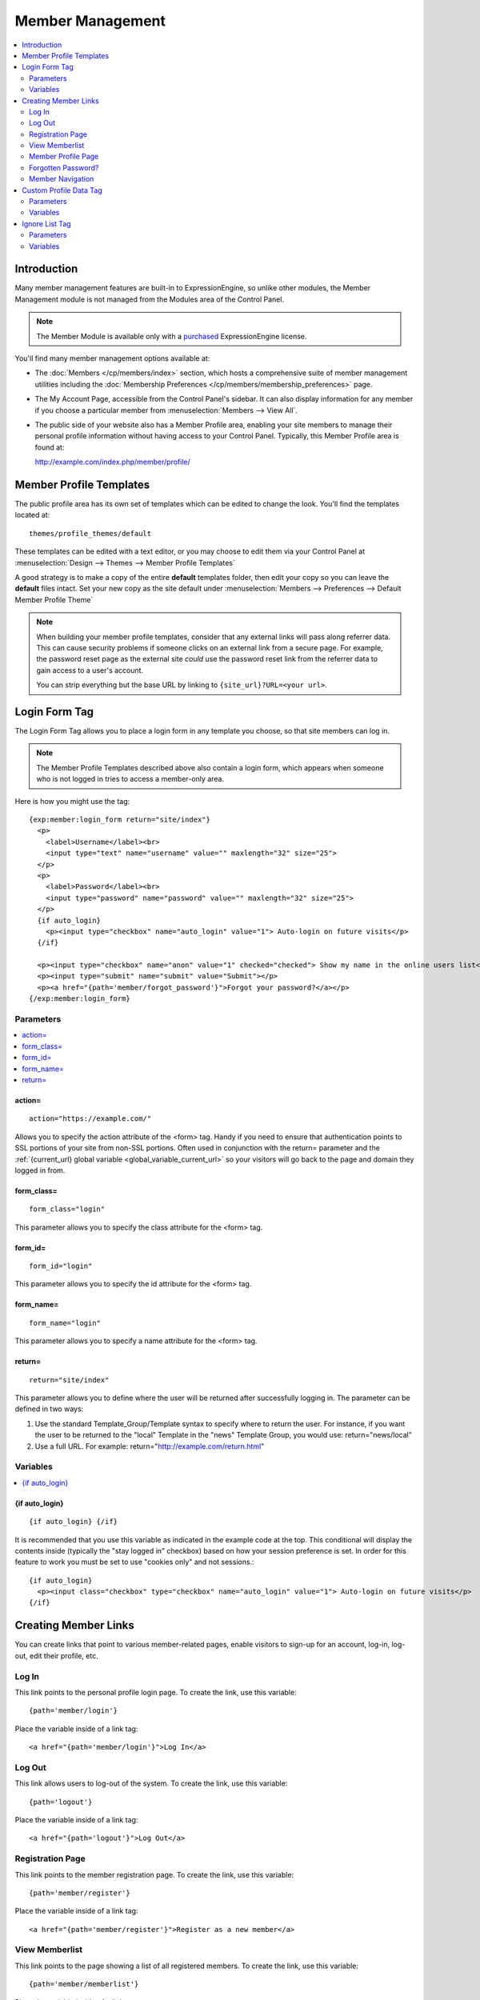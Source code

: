 #################
Member Management
#################

.. contents::
  :local:
  :depth: 2

************
Introduction
************

Many member management features are built-in to ExpressionEngine,
so unlike other modules, the Member Management module is
not managed from the Modules area of the Control Panel.

.. note:: The Member Module is available only with a `purchased <https://store.ellislab.com/>`_
   ExpressionEngine license.

You'll find many member management options available at:

- The :doc:`Members </cp/members/index>` section, which
  hosts a comprehensive suite of member management utilities
  including
  the :doc:`Membership Preferences </cp/members/membership_preferences>`
  page.
- The My Account Page, accessible from the Control Panel's sidebar.
  It can also display information for any member if you choose a
  particular member from :menuselection:`Members --> View All`.
- The public side of your website also has a Member Profile area, enabling
  your site members to manage their personal profile information without
  having access to your Control Panel. Typically, this Member Profile area
  is found at::

  http://example.com/index.php/member/profile/

************************
Member Profile Templates
************************

The public profile area has its own set of templates which can be edited
to change the look. You'll find the templates located at::

  themes/profile_themes/default

These templates can be edited with a text editor, or you may choose to
edit them via your Control Panel at :menuselection:`Design --> Themes
--> Member Profile Templates`

A good strategy is to make a copy of the entire **default** templates
folder, then edit your copy so you can leave the **default** files
intact. Set your new copy as the site default under :menuselection:`Members
--> Preferences --> Default Member Profile Theme`

.. note:: When building your member profile templates, consider that any
  external links will pass along referrer data. This can cause security
  problems if someone clicks on an external link from a secure page. For
  example, the password reset page as the external site *could* use the
  password reset link from the referrer data to gain access to a user's
  account.

  You can strip everything but the base URL by linking to
  ``{site_url}?URL=<your url>``.

**************
Login Form Tag
**************

The Login Form Tag allows you to place a login form in any
template you choose, so that site members can log in.

.. note:: The Member Profile Templates described above also contain a
  login form, which appears when someone who is not logged in tries to
  access a member-only area.

Here is how you might use the tag::

  {exp:member:login_form return="site/index"}
    <p>
      <label>Username</label><br>
      <input type="text" name="username" value="" maxlength="32" size="25">
    </p>
    <p>
      <label>Password</label><br>
      <input type="password" name="password" value="" maxlength="32" size="25">
    </p>
    {if auto_login}
      <p><input type="checkbox" name="auto_login" value="1"> Auto-login on future visits</p>
    {/if}

    <p><input type="checkbox" name="anon" value="1" checked="checked"> Show my name in the online users list</p>
    <p><input type="submit" name="submit" value="Submit"></p>
    <p><a href="{path='member/forgot_password'}">Forgot your password?</a></p>
  {/exp:member:login_form}

Parameters
==========

.. contents::
   :local:

.. _member_action_parameter:

action=
-------

::

  action="https://example.com/"

Allows you to specify the action attribute of the <form> tag. Handy if
you need to ensure that authentication points to SSL portions of your
site from non-SSL portions. Often used in conjunction with the
return= parameter and the :ref:`{current_url} global variable <global_variable_current_url>`
so your visitors will go back to the page and domain they logged in from.

form_class=
-----------

::

  form_class="login"

This parameter allows you to specify the class attribute for the <form>
tag.

form_id=
--------

::

  form_id="login"

This parameter allows you to specify the id attribute for the <form>
tag.

form_name=
----------

::

  form_name="login"

This parameter allows you to specify a name attribute for the <form>
tag.

return=
-------

::

  return="site/index"

This parameter allows you to define where the user will be returned
after successfully logging in. The parameter can be defined in two ways:

#. Use the standard Template\_Group/Template syntax to specify where to
   return the user. For instance, if you want the user to be returned to
   the "local" Template in the "news" Template Group, you would use:
   return="news/local"
#. Use a full URL. For example: return="http://example.com/return.html"

Variables
=========

.. contents::
   :local:


.. _if-auto-login:

{if auto\_login}
----------------

::

  {if auto_login} {/if}

It is recommended that you use this variable as indicated in the example
code at the top. This conditional will display the contents inside
(typically the "stay logged in" checkbox) based on how your session
preference is set. In order for this feature to work you must be set to
use "cookies only" and not sessions.::

  {if auto_login}
    <p><input class="checkbox" type="checkbox" name="auto_login" value="1"> Auto-login on future visits</p>
  {/if}

.. _creating_member_links:

*********************
Creating Member Links
*********************

You can create links that point to various
member-related pages, enable visitors to sign-up for an
account, log-in, log-out, edit their profile, etc.

Log In
======

This link points to the personal profile login page. To create the link,
use this variable::

  {path='member/login'}

Place the variable inside of a link tag::

  <a href="{path='member/login'}">Log In</a>

Log Out
=======

This link allows users to log-out of the system. To create the link, use
this variable::

  {path='logout'}

Place the variable inside of a link tag::

  <a href="{path='logout'}">Log Out</a>

Registration Page
=================

This link points to the member registration page. To create the link,
use this variable::

  {path='member/register'}

Place the variable inside of a link tag::

  <a href="{path='member/register'}">Register as a new member</a>

View Memberlist
===============

This link points to the page showing a list of all registered members.
To create the link, use this variable::

  {path='member/memberlist'}

Place the variable inside of a link tag::

  <a href="{path='member/memberlist'}">View the Memberlist</a>

Member Profile Page
===================

This link points to the personal profile page of the logged-in user,
allowing them to edit any of their settings. To create the link, use
this variable::

  {path='member/profile'}

Place the variable inside of a link tag::

  <a href="{path='member/profile'}">Edit your profile</a>

When the link is rendered it will appear similar to:
http://example.com/index.php/member/profile/

Forgotten Password?
===================

This link points to the page where users can retrieve their password::

  {path='member/forgot_password'}

Place the variable inside of a link tag::

  <a href="{path='member/forgot_password'}">Forget your password?</a>

Member Navigation
=================

A good strategy for the above links is to use them within conditional
tags that let you present links based on whether someone is logged in or
not. Here's an example::

  {if logged_in}
    <a href="{path='member/profile'}">Edit your profile</a><br>
    <a href="{path='member/memberlist'}">View the Memberlist</a><br>
    <a href="{path='logout'}">Log Out</a>
  {/if}
  {if logged_out}
    Are you a member? Please <a href="{path='member/login'}">log-in</a>.<br>
    Not a member? <a href="{path='member/register'}">Register</a>.<br>
    Have you <a href="{path='member/forgot'}">forgotten your password</a>?
  {/if}


***********************
Custom Profile Data Tag
***********************

The Custom Profile Data Tag allows you to display member profile information
in your Templates. The data can either be shown from the currently logged-in user
or from a specified user using the member_id="" parameter.

.. note:: Remember that the profile information for the current visitor, such as
   {screen_name}, {location}, {email}, etc. are always available in any template
   as :doc:`Global Variables </templates/globals/index>`. Therefore, only use this
   tag if you need to show custom profile data (that is, Member Fields that you have
   created yourself) or information for a specific user.

Here is a basic example::

  {exp:member:custom_profile_data}
    <p>{age}, {gender}</p>
  {/exp:member:custom_profile_data}

.. important:: If you omit the member_id= parameter as in the above example,
   do *not* enable Template Caching on any Template containing this tag. Otherwise
   the data will not be dynamic and whoever happens to load the page when it is
   cached will have their information shown for everyone until the cache expires.
   Unlike this tag, :doc:`Global Variables </templates/globals/index>` *can* be
   used in templates that are cached.

Parameters
==========

.. contents::
  :local:

member_id=
----------

::

  member_id="147"

Specifies a particular member's information to display. By default
(if you do not include the member_id parameter), the tag will simply display
information pertaining to the currently logged-in user.

Variables
=========

.. contents::
  :local:

avatar_height
-------------

::

  {avatar_height}

The height of the avatar image associated with the user. Typically used as such::

  {if avatar}
    <img src="{avatar_url}" width="{avatar_width}" height="{avatar_height}" alt="{screen_name}'s avatar">
  {/if}

avatar_width
------------

::

  {avatar_width}

The width of the avatar image associated with the user. Typically used as such::

  {if avatar}
    <img src="{avatar_url}" width="{avatar_width}" height="{avatar_height}" alt="{screen_name}'s avatar">
  {/if}

avatar_url
----------

::

  {avatar_url}

The URL to the avatar image associated with the user. Typically used as such::

  {if avatar}
    <img src="{avatar_url}" width="{avatar_width}" height="{avatar_height}" alt="{screen_name}'s avatar">
  {/if}

bio
---

::

  {bio}

The user's biography.

birthday
--------

::

  {birthday}

The user's birthday.

email
-----

::

  {email}

The user's Javascript-encoded email address.

group_id
--------

::

  {group_id}

The user's Group ID.

join_date
---------

::

  {join_date format="%Y %m %d"}

The date the user joined the site.

language
--------

::

  {language}

The user's language.

location
--------

::

  {location}

The location (as entered in their profile) of the user.

last_activity
-------------

::


  {last_activity format="%Y %m %d"}

The time of the user's last page load.

last_comment_date
-----------------

::

  {last_comment_date format="%Y %m %d"}

The date of the user's last comment.

last_entry_date
---------------

::

  {last_entry_date format="%Y %m %d"}

The date of the user's last channel entry.

last_forum_post_date
--------------------

::

  {last_forum_post_date format="%Y %m %d"}

The date of the user's last forum post.

last_visit
----------

::

  {last_visit format="%Y %m %d"}

The date when the user was last active on the site PRIOR to their current session.

local_time
----------

::

  {local_time format="%Y %m %d"}

The user's local time.

member_group
------------

::

  {member_group}

The user's member group.

member_id
---------

::

  {member_id}

The user's Member ID.

photo_height
------------

::

  {photo_height}

The height of the photo image associated with the user. Typically used as such::

  {if photo}
    <img src="{photo_url}" width="{photo_width}" height="{photo_height}" alt="{screen_name}'s photo">
  {/if}

photo_width
-----------

::

  {photo_width}

The width of the photo image associated with the user. Typically used as such::

  {if photo}
    <img src="{photo_url}" width="{photo_width}" height="{photo_height}" alt="{screen_name}'s photo">
  {/if}

photo_url
---------

::

  {photo_url}

The URL to the photo image associated with the user. Typically used as such::

  {if photo}
    <img src="{photo_url}" width="{photo_width}" height="{photo_height}" alt="{screen_name}'s photo">
  {/if}


screen_name
-----------

::

  {screen_name}

The user's screen name.

search_path
-----------

::

  {search_path}

The search path to show entries and posts by this user::

  <a href="{search_path}">View Entries by User</a>

send_private_message
--------------------

::

  {send_private_message}

The URL to send a Private Message to this user::

  <a href="{send_private_message}">Send Private Message to {screen_name}.</a>

signature
---------

::

  {signature}

The user's signature.

timezone
--------

::

  {timezone}

The user's timezone.

total_comments
--------------

::

  {total_comments}

The total number of comments made by the user.

total_entries
-------------

::

  {total_entries}

The total number of entries made by the user.

total_forum_posts
-----------------

::

  {total_forum_posts}

The total number of forum posts made by the user.

total_forum_topics
------------------

::

  {total_forum_topics}

The total number of forum topics made by the user.

url
---

::

  {url}

The user's URL.

username
--------

::

  {username}

The user's username.

Other Member Fields
-------------------

All other member fields that you created can be accessed using the Short Name of the field::

  {age}
  {gender}
  {zodiac}
  etc..


***************
Ignore List Tag
***************

The Ignore List Tag allows you to display member profile information for
members in a member's Ignore List. Fields can either be shown from the
ignore list of currently logged-in user or from a specified user.

.. important:: Avoid using Template Caching on any Template containing
   this tag. If you do not avoid caching, then data will not be dynamic for
   each user. Instead, whoever happens to load the page when it is cached
   will have their information shown for everyone until the cache expires.
   Unlike this tag, :doc:`Global Variables </templates/globals/index>`
   can be used in templates that are cached.

Here is the basic tag syntax::

  {exp:member:ignore_list}
    <p>{ignore_screen_name}</p>
  {/exp:member:ignore_list}

Parameters
==========

.. contents::
   :local:

member\_id=
-----------

::

  member_id="147"

You can specify a particular member's information to display. By default
(if you do not include the member\_id parameter), the tag will simply
display information pertaining to the currently logged-in user.

Variables
=========

The following member variables are available. The unique prefix
"ignore\_" ensures that the Ignore List variables do not conflict with
Global Variables or member variables from other tags.

-  {ignore\_member\_id}
-  {ignore\_group\_id}
-  {ignore\_group\_description}
-  {ignore\_username}
-  {ignore\_screen\_name}
-  {ignore\_email}
-  {ignore\_ip\_address}
-  {ignore\_location}
-  {ignore\_total\_entries}
-  {ignore\_total\_comments}
-  {ignore\_private\_messages}
-  {ignore\_total\_forum\_topics}
-  {ignore\_total\_forum\_replies}
-  {ignore\_total\_forum\_posts}

